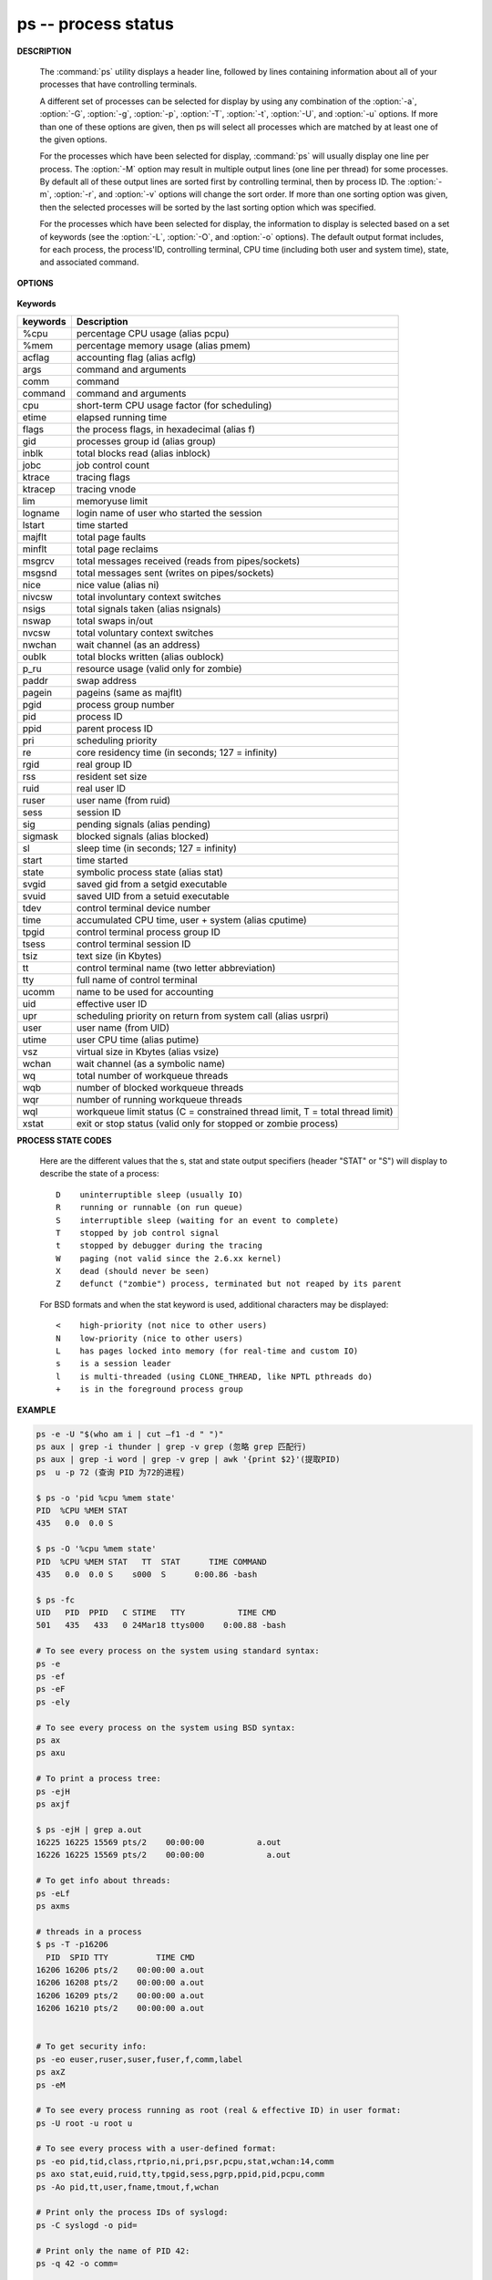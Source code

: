 ********************
ps -- process status
********************

**DESCRIPTION**

   .. code-block:: none
      :caption: SYNOPSIS

      ps [-AaCcEefhjlMmrSTvwXx] [-O fmt | -o fmt] [-G gid[,gid...]]
         [-g grp[,grp...]] [-u uid[,uid...]] [-p pid[,pid...]] [-t tty[,tty...]]
         [-U user[,user...]]
      ps [-L]

   The :command:`ps` utility displays a header line, followed by lines containing
   information about all of your processes that have controlling terminals.

   A different set of processes can be selected for display by using any combination
   of the :option:`-a`, :option:`-G`, :option:`-g`, :option:`-p`, :option:`-T`,
   :option:`-t`, :option:`-U`, and :option:`-u` options.  If more than one of
   these options are given, then ps will select all processes which are matched
   by at least one of the given options.

   For the processes which have been selected for display, :command:`ps` will usually
   display one line per process.  The :option:`-M` option may result in multiple output
   lines (one line per thread) for some processes.  By default all of these output
   lines are sorted first by controlling terminal, then by process ID.  The :option:`-m`,
   :option:`-r`, and :option:`-v` options will change the sort order.  If more than one
   sorting option was given, then the selected processes will be sorted by the last
   sorting option which was specified.

   For the processes which have been selected for display, the information to
   display is selected based on a set of keywords (see the :option:`-L`, :option:`-O`,
   and :option:`-o` options). The default output format includes, for each process,
   the process'ID, controlling terminal, CPU time (including both user and system time),
   state, and associated command.


**OPTIONS**

   .. option:: -h

      Repeat the information header as often as necessary to
      guarantee one header per page of information.

   .. option:: -M

      Print the threads corresponding to each task.

   .. option::  -T

      Show threads, possibly with SPID column.

   .. option:: -A / -e

      Display information about other users' processes,
      including those without controlling terminals.

   .. option:: -d

      Like :option:`-A`, but excludes session leaders.

   .. option:: -a

      Display information about other users' processes as well as your
      own. This will skip any processes which do not have a controlling
      terminal, unless the :option:`-x` option is also specified.

   .. option:: -p

      Display information about processes which match the specified process IDs.

   .. option: -q pidlist

      Select by PID (quick mode). This selects the processes
      whose process ID numbers appear in pidlist. With this
      option ps reads the necessary info only for the pids
      listed in the pidlist and doesn't apply additional
      filtering rules. The order of pids is unsorted and
      preserved. No additional selection options, sorting
      and forest type listings are allowed in this mode.
      Identical to q and --quick-pid.

   .. option:: -G

      Display information about processes which are running with the specified real group IDs.

   .. option:: -g

      Display information about processes with the specified process group leaders.

   .. option:: -U

      Display the processes belonging to the specified real user IDs.

   .. option:: -u

      Display the processes belonging to the specified usernames.

   .. option:: -c

      Change the "command" column output to just contain the executable name,
      rather than the full command line.

   .. option:: -E

      Display the environment as well. This does not reflect changes
      in the environment after process launch.
      Don't mix it with :option:`-c`.

   .. option:: -C cmdlist

      Select by command name. This selects the processes
      whose executable name is given in cmdlist.

   .. option:: -f

      Display the uid, pid, parent pid, recent CPU usage, process start time,
      controlling tty, elapsed CPU usage, and the associated command.
      If the :option:`-u` option is also used, display the user name
      rather then the numeric uid.

   .. option:: -j

      Print information associated with the following keywords:
      **user, pid, ppid, pgid, sess, jobc, state,
      tt, time, and command**.

   .. option:: -l

      Display information associated with the following keywords:
      **uid, pid, ppid, flags, cpu, pri, nice, vsz=SZ, rss, wchan,
      state=S, paddr=ADDR, tty, time, and command=CMD**.

   .. option:: -v

      Display information associated with the following keywords:
      **pid, state, time, sl, re, pagein, vsz, rss, lim, tsiz,
      %cpu, %mem, and command**.
      The :option:`-v` option implies the :option:`-m` option.

   .. option:: -O

      Add the information associated with the space or comma separated list of keywords specified,
      after the process ID, in the default information display. Keywords may be appended with an
      equals ('=') sign and a string. This causes the printed header to use the specified string
      instead of the standard header.

   .. option:: -o

      Display information associated with the space or comma separated list of keywords specified.
      Multiple keywords may also be given in the form of more than one :option:`-o` option.
      Keywords may be appended with an equals ('=') sign and a string. This causes the printed header
      to use the specified string instead of the standard header. If all keywords have empty header
      texts, no header line is written.

   .. option:: -r

      Sort by current CPU usage.

   .. option:: -m

      Sort by memory usage.


**Keywords**

==========  ===============================================================================
keywords    Description
==========  ===============================================================================
%cpu        percentage CPU usage (alias pcpu)
%mem        percentage memory usage (alias pmem)
acflag      accounting flag (alias acflg)
args        command and arguments
comm        command
command     command and arguments
cpu         short-term CPU usage factor (for scheduling)
etime       elapsed running time
flags       the process flags, in hexadecimal (alias f)
gid         processes group id (alias group)
inblk       total blocks read (alias inblock)
jobc        job control count
ktrace      tracing flags
ktracep     tracing vnode
lim         memoryuse limit
logname     login name of user who started the session
lstart      time started
majflt      total page faults
minflt      total page reclaims
msgrcv      total messages received (reads from pipes/sockets)
msgsnd      total messages sent (writes on pipes/sockets)
nice        nice value (alias ni)
nivcsw      total involuntary context switches
nsigs       total signals taken (alias nsignals)
nswap       total swaps in/out
nvcsw       total voluntary context switches
nwchan      wait channel (as an address)
oublk       total blocks written (alias oublock)
p_ru        resource usage (valid only for zombie)
paddr       swap address
pagein      pageins (same as majflt)
pgid        process group number
pid         process ID
ppid        parent process ID
pri         scheduling priority
re          core residency time (in seconds; 127 = infinity)
rgid        real group ID
rss         resident set size
ruid        real user ID
ruser       user name (from ruid)
sess        session ID
sig         pending signals (alias pending)
sigmask     blocked signals (alias blocked)
sl          sleep time (in seconds; 127 = infinity)
start       time started
state       symbolic process state (alias stat)
svgid       saved gid from a setgid executable
svuid       saved UID from a setuid executable
tdev        control terminal device number
time        accumulated CPU time, user + system (alias cputime)
tpgid       control terminal process group ID
tsess       control terminal session ID
tsiz        text size (in Kbytes)
tt          control terminal name (two letter abbreviation)
tty         full name of control terminal
ucomm       name to be used for accounting
uid         effective user ID
upr         scheduling priority on return from system call (alias usrpri)
user        user name (from UID)
utime       user CPU time (alias putime)
vsz         virtual size in Kbytes (alias vsize)
wchan       wait channel (as a symbolic name)
wq          total number of workqueue threads
wqb         number of blocked workqueue threads
wqr         number of running workqueue threads
wql         workqueue limit status (C = constrained thread limit, T = total thread limit)
xstat       exit or stop status (valid only for stopped or zombie process)
==========  ===============================================================================

**PROCESS STATE CODES**

   Here are the different values that the s, stat and state output specifiers (header "STAT" or "S")
   will display to describe the state of a process::

      D    uninterruptible sleep (usually IO)
      R    running or runnable (on run queue)
      S    interruptible sleep (waiting for an event to complete)
      T    stopped by job control signal
      t    stopped by debugger during the tracing
      W    paging (not valid since the 2.6.xx kernel)
      X    dead (should never be seen)
      Z    defunct ("zombie") process, terminated but not reaped by its parent

   For BSD formats and when the stat keyword is used, additional characters may be displayed::

      <    high-priority (not nice to other users)
      N    low-priority (nice to other users)
      L    has pages locked into memory (for real-time and custom IO)
      s    is a session leader
      l    is multi-threaded (using CLONE_THREAD, like NPTL pthreads do)
      +    is in the foreground process group


**EXAMPLE**

.. code-block:: sh

   ps -e -U "$(who am i | cut –f1 -d " ")"
   ps aux | grep -i thunder | grep -v grep (忽略 grep 匹配行)
   ps aux | grep -i word | grep -v grep | awk '{print $2}'(提取PID)
   ps  u -p 72 (查询 PID 为72的进程)

   $ ps -o 'pid %cpu %mem state'
   PID  %CPU %MEM STAT
   435   0.0  0.0 S

   $ ps -O '%cpu %mem state'
   PID  %CPU %MEM STAT   TT  STAT      TIME COMMAND
   435   0.0  0.0 S    s000  S      0:00.86 -bash

   $ ps -fc
   UID   PID  PPID   C STIME   TTY           TIME CMD
   501   435   433   0 24Mar18 ttys000    0:00.88 -bash

   # To see every process on the system using standard syntax:
   ps -e
   ps -ef
   ps -eF
   ps -ely

   # To see every process on the system using BSD syntax:
   ps ax
   ps axu

   # To print a process tree:
   ps -ejH
   ps axjf

   $ ps -ejH | grep a.out
   16225 16225 15569 pts/2    00:00:00           a.out
   16226 16225 15569 pts/2    00:00:00             a.out

   # To get info about threads:
   ps -eLf
   ps axms

   # threads in a process
   $ ps -T -p16206
     PID  SPID TTY          TIME CMD
   16206 16206 pts/2    00:00:00 a.out
   16206 16208 pts/2    00:00:00 a.out
   16206 16209 pts/2    00:00:00 a.out
   16206 16210 pts/2    00:00:00 a.out


   # To get security info:
   ps -eo euser,ruser,suser,fuser,f,comm,label
   ps axZ
   ps -eM

   # To see every process running as root (real & effective ID) in user format:
   ps -U root -u root u

   # To see every process with a user-defined format:
   ps -eo pid,tid,class,rtprio,ni,pri,psr,pcpu,stat,wchan:14,comm
   ps axo stat,euid,ruid,tty,tpgid,sess,pgrp,ppid,pid,pcpu,comm
   ps -Ao pid,tt,user,fname,tmout,f,wchan

   # Print only the process IDs of syslogd:
   ps -C syslogd -o pid=

   # Print only the name of PID 42:
   ps -q 42 -o comm=

   $ ps -a -C httpd -o pid=
     564
   29647
   29659
   $ ps -a -C httpd -o pid
     PID
     600
   29647
   29659
   $ ps -q 1 -o comm
   COMMAND
   systemd
   $ ps -q 1 -o comm=
   systemd
   $ ps -a -C pager -o user,pid
   USER       PID
   cherry    1360
   cherry   29647
   cherry   29659

